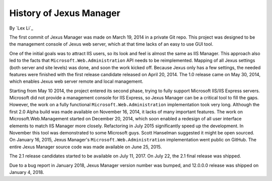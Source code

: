 History of Jexus Manager
========================

By `Lex Li`_

The first commit of Jexus Manager was made on March 19, 2014 in a private Git
repo. This project was designed to be the management console of Jexus web
server, which at that time lacks of an easy to use GUI tool.

One of the initial goals was to attract IIS users, so its look and feel is
almost the same as IIS Manager. This approach also led to the facts that
``Microsoft.Web.Administration`` API needs to be reimplemented. Mapping of all
Jexus settings (both server and site levels) was done, and soon the work
kicked off. Because Jexus only has a few settings, the needed features were
finished with the first release candidate released on April 20, 2014. The 1.0
release came on May 30, 2014, which enables Jexus web server remote and local
management.

Starting from May 10 2014, the project entered its second phase, trying to
fully support Microsoft IIS/IIS Express servers. Microsoft did not provide a
management console for IIS Express, so Jexus Manager can be a critical tool to
fill the gaps. However, the work on a fully functional
``Microsoft.Web.Administration`` implementation took very long. Although the
first 2.0 Alpha build was made available on November 16, 2014, it lacks of
many important features. The work on Microsoft.Web.Management started on
December 20, 2014, which soon enabled a redesign of all user interface
elements to match IIS Manager more closely. Refactoring in July 2015
significantly speed up the development. In November this tool was demonstrated
to some Microsoft guys. Scott Hanselman suggested it might be open sourced. On
January 16, 2015, Jexus Manager's ``Microsoft.Web.Administration``
implementation went public on GitHub. The entire Jexus Manager source code was
made available on June 25, 2015.

The 2.1 release candidates started to be available on July 11, 2017. On July
22, the 2.1 final release was shipped.

Due to a bug report in January 2018, Jexus Manager version number was bumped,
and 12.0.0.0 release was shipped on January 4, 2018.
